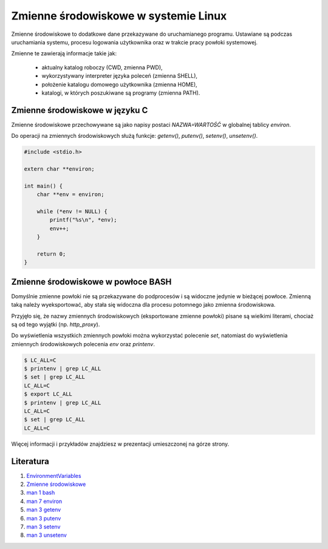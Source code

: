 Zmienne środowiskowe w systemie Linux
=====================================

Zmienne środowiskowe to dodatkowe dane przekazywane do uruchamianego programu. Ustawiane  są  podczas  uruchamiania  systemu,  procesu  logowania  użytkownika oraz w trakcie pracy powłoki systemowej.

Zmienne te zawierają informacje takie jak:

 * aktualny katalog roboczy (CWD, zmienna PWD),
 * wykorzystywany interpreter języka poleceń (zmienna SHELL),
 * położenie katalogu domowego użytkownika (zmienna HOME),
 * katalogi, w których poszukiwane są programy (zmienna PATH).


.. pdfobject:: /_static/files/artykuly/linux/Zmienne-srodowiskowe-w-systemie-Linux-Przekazywanie-danych-do-programu.pdf


Zmienne środowiskowe w języku C
-------------------------------

Zmienne środowiskowe przechowywane są jako napisy postaci `NAZWA=WARTOŚĆ` w globalnej tablicy `environ`.

Do operacji na zmiennych środowiskowych służą funkcje:  `getenv()`, `putenv()`, `setenv()`, `unsetenv()`.

.. code:: c

  #include <stdio.h>

  extern char **environ;

  int main() {
      char **env = environ;

      while (*env != NULL) {
          printf("%s\n", *env);
          env++;
      }

      return 0;
  }


Zmienne środowiskowe w powłoce BASH
-----------------------------------

Domyślnie zmienne powłoki nie są przekazywane do podprocesów i są widoczne jedynie w bieżącej powłoce. Zmienną taką należy wyeksportować, aby stała się widoczna dla procesu potomnego jako zmienna środowiskowa.

Przyjęło się, że nazwy zmiennych środowiskowych (eksportowane zmienne powłoki) pisane są wielkimi literami, chociaż są od tego wyjątki (np. `http_proxy`).

Do wyświetlenia wszystkich zmiennych powłoki można wykorzystać polecenie `set`, natomiast do wyświetlenia zmiennych środowiskowych polecenia `env` oraz `printenv`.

.. code:: sh

  $ LC_ALL=C
  $ printenv | grep LC_ALL
  $ set | grep LC_ALL
  LC_ALL=C
  $ export LC_ALL
  $ printenv | grep LC_ALL
  LC_ALL=C
  $ set | grep LC_ALL
  LC_ALL=C

Więcej informacji i przykładów znajdziesz w prezentacji umieszczonej na górze strony.


Literatura
----------

1. `EnvironmentVariables <https://help.ubuntu.com/community/EnvironmentVariables>`__
2. `Zmienne środowiskowe <https://web.archive.org/web/20170501173703/http://www.turox.org.pl/podrecznik/Zmienne_srodowiskowe.html>`__
3. `man 1 bash <https://linux.die.net/man/1/bash>`__
4. `man 7 environ <https://linux.die.net/man/7/environ>`__
5. `man 3 getenv <https://linux.die.net/man/3/getenv>`__
6. `man 3 putenv <https://linux.die.net/man/3/putenv>`__
7. `man 3 setenv <https://linux.die.net/man/3/setenv>`__
8. `man 3 unsetenv <https://linux.die.net/man/3/unsetenv>`__

